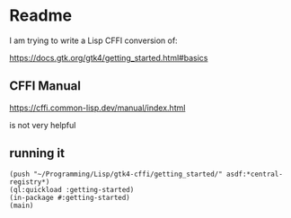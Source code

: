 * Readme

I am trying to write a Lisp CFFI conversion of:

https://docs.gtk.org/gtk4/getting_started.html#basics

** CFFI Manual

https://cffi.common-lisp.dev/manual/index.html

is not very helpful

** running it

#+begin_example
(push "~/Programming/Lisp/gtk4-cffi/getting_started/" asdf:*central-registry*)
(ql:quickload :getting-started)
(in-package #:getting-started)
(main)
#+end_example
